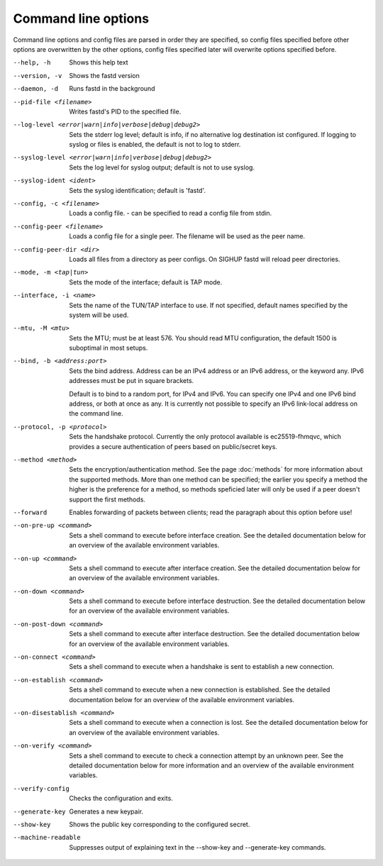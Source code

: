 Command line options
====================

Command line options and config files are parsed in order they are specified, so config files specified before other options are overwritten by the other options, config files specified later will overwrite options specified before.

--help, -h
  Shows this help text

--version, -v
  Shows the fastd version

--daemon, -d
  Runs fastd in the background

--pid-file <filename>
  Writes fastd's PID to the specified file.

--log-level <error|warn|info|verbose|debug|debug2>
  Sets the stderr log level; default is info,
  if no alternative log destination ist configured.
  If logging to syslog or files is enabled, the default is not to log to stderr.

--syslog-level <error|warn|info|verbose|debug|debug2>
  Sets the log level for syslog output; default is not to use syslog.

--syslog-ident <ident>
  Sets the syslog identification; default is 'fastd'.

--config, -c <filename>
  Loads a config file. - can be specified to read a config file from stdin.

--config-peer <filename>
  Loads a config file for a single peer. The filename will be used as the peer name.

--config-peer-dir <dir>
  Loads all files from a directory as peer configs. On SIGHUP fastd will reload peer directories.

--mode, -m <tap|tun>
  Sets the mode of the interface; default is TAP mode.

--interface, -i <name>
  Sets the name of the TUN/TAP interface to use. If not specified, default names specified by the system will be used.

--mtu, -M <mtu>
    Sets the MTU; must be at least 576. You should read MTU configuration, the default 1500 is suboptimal in most setups.

--bind, -b <address:port>
  Sets the bind address. Address can be an IPv4 address or an IPv6 address, or the keyword any. IPv6 addresses must be put in square brackets.

  Default is to bind to a random port, for IPv4 and IPv6. You can specify one IPv4 and one IPv6 bind address, or both at once as any. It is currently
  not possible to specify an IPv6 link-local address on the command line.

--protocol, -p <protocol>
  Sets the handshake protocol. Currently the only protocol available is ec25519-fhmqvc, which provides a secure authentication of peers based on public/secret keys.

--method <method>
  Sets the encryption/authentication method. See the page :doc:`methods` for more information about the supported methods. More than one method can be specified; the earlier you specify
  a method the higher is the preference for a method, so methods speficied later will only be used if a peer doesn't support the first methods.

--forward
  Enables forwarding of packets between clients; read the paragraph about this option before use!

--on-pre-up <command>
  Sets a shell command to execute before interface creation. See the detailed documentation below for an overview of the available environment variables.

--on-up <command>
  Sets a shell command to execute after interface creation. See the detailed documentation below for an overview of the available environment variables.

--on-down <command>
  Sets a shell command to execute before interface destruction. See the detailed documentation below for an overview of the available environment variables.

--on-post-down <command>
  Sets a shell command to execute after interface destruction. See the detailed documentation below for an overview of the available environment variables.

--on-connect <command>
  Sets a shell command to execute when a handshake is sent to establish a new connection.

--on-establish <command>
  Sets a shell command to execute when a new connection is established. See the detailed documentation below for an overview of the available environment variables.

--on-disestablish <command>
  Sets a shell command to execute when a connection is lost. See the detailed documentation below for an overview of the available environment variables.

--on-verify <command>
  Sets a shell command to execute to check a connection attempt by an unknown peer. See the detailed documentation below for more information and an overview of the available environment variables.

--verify-config
  Checks the configuration and exits.

--generate-key
  Generates a new keypair.

--show-key
  Shows the public key corresponding to the configured secret.

--machine-readable
  Suppresses output of explaining text in the --show-key and --generate-key commands.
